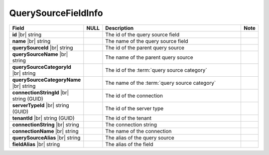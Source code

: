 

=========================
QuerySourceFieldInfo
=========================

.. list-table::
   :header-rows: 1
   :widths: 25 5 65 5

   *  -  Field
      -  NULL
      -  Description
      -  Note
   *  -  **id** |br|
         string
      -
      -  The id of the query source field
      -
   *  -  **name** |br|
         string
      -
      -  The name of the query source field
      -
   *  -  **querySourceId** |br|
         string
      -
      -  The id of the parent query source
      -
   *  -  **querySourceName** |br|
         string
      -
      -  The name of the parent query source
      -
   *  -  **querySourceCategoryId** |br|
         string
      -
      -  The id of the :term:`query source category`
      -
   *  -  **querySourceCategoryName** |br|
         string
      -
      -  The name of the :term:`query source category`
      -
   *  -  **connectionStringId** |br|
         string (GUID)
      -
      -  The id of the connection
      -
   *  -  **serverTypeId** |br|
         string (GUID)
      -
      -  The id of the server type
      -
   *  -  **tenantId** |br|
         string (GUID)
      -
      -  The id of the tenant
      -
   *  -  **connectionString** |br|
         string
      -
      -  The connection string
      -
   *  -  **connectionName** |br|
         string
      -
      -  The name of the connection
      -
   *  -  **querySourceAlias** |br|
         string
      -
      -  The alias of the query source
      -
   *  -  **fieldAlias** |br|
         string
      -
      -  The alias of the field
      -
